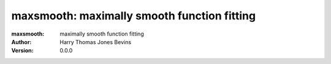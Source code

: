 ============================================
maxsmooth: maximally smooth function fitting
============================================
:maxsmooth: maximally smooth function fitting
:Author: Harry Thomas Jones Bevins
:Version: 0.0.0

